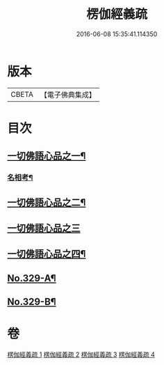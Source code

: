 #+TITLE: 楞伽經義疏 
#+DATE: 2016-06-08 15:35:41.114350

* 版本
 |     CBETA|【電子佛典集成】|

* 目次
** [[file:KR6i0346_001.txt::001-0487a5][一切佛語心品之一¶]]
*** [[file:KR6i0346_001.txt::001-0499c15][名相考¶]]
** [[file:KR6i0346_002.txt::002-0524c9][一切佛語心品之二¶]]
** [[file:KR6i0346_003.txt::003-0551b13][一切佛語心品之三]]
** [[file:KR6i0346_004.txt::004-0572b18][一切佛語心品之四¶]]
** [[file:KR6i0346_004.txt::004-0600b10][No.329-A¶]]
** [[file:KR6i0346_004.txt::004-0600c9][No.329-B¶]]

* 卷
[[file:KR6i0346_001.txt][楞伽經義疏 1]]
[[file:KR6i0346_002.txt][楞伽經義疏 2]]
[[file:KR6i0346_003.txt][楞伽經義疏 3]]
[[file:KR6i0346_004.txt][楞伽經義疏 4]]

